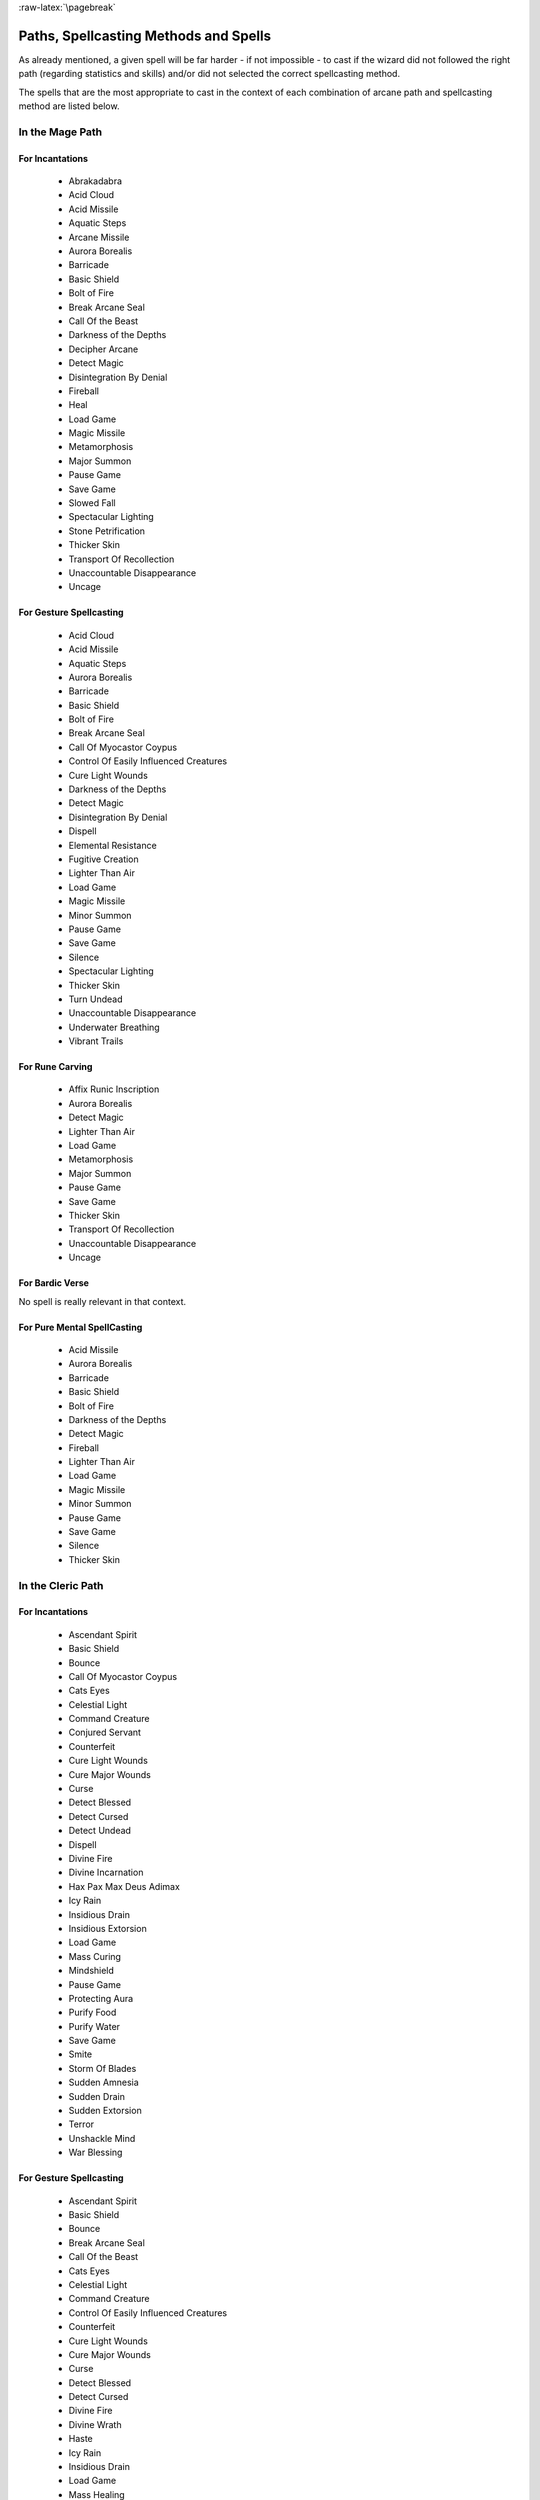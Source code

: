 
:raw-latex:`\pagebreak`


Paths, Spellcasting Methods and Spells
--------------------------------------

As already mentioned, a given spell will be far harder - if not impossible - to cast if the wizard did not followed the right path (regarding statistics and skills) and/or did not selected the correct spellcasting method.

The spells that are the most appropriate to cast in the context of each combination of arcane path and spellcasting method are listed below.



In the Mage Path
................


For Incantations
________________

 - Abrakadabra
 - Acid Cloud
 - Acid Missile
 - Aquatic Steps 
 - Arcane Missile
 - Aurora Borealis
 - Barricade 
 - Basic Shield
 - Bolt of Fire
 - Break Arcane Seal
 - Call Of the Beast
 - Darkness of the Depths
 - Decipher Arcane
 - Detect Magic
 - Disintegration By Denial
 - Fireball
 - Heal
 - Load Game
 - Magic Missile 
 - Metamorphosis
 - Major Summon 
 - Pause Game
 - Save Game
 - Slowed Fall
 - Spectacular Lighting
 - Stone Petrification 
 - Thicker Skin
 - Transport Of Recollection
 - Unaccountable Disappearance 
 - Uncage
 
 
For Gesture Spellcasting
________________________

 - Acid Cloud
 - Acid Missile
 - Aquatic Steps 
 - Aurora Borealis
 - Barricade 
 - Basic Shield
 - Bolt of Fire
 - Break Arcane Seal
 - Call Of Myocastor Coypus
 - Control Of Easily Influenced Creatures
 - Cure Light Wounds
 - Darkness of the Depths
 - Detect Magic
 - Disintegration By Denial
 - Dispell
 - Elemental Resistance
 - Fugitive Creation
 - Lighter Than Air
 - Load Game
 - Magic Missile 
 - Minor Summon
 - Pause Game
 - Save Game
 - Silence
 - Spectacular Lighting
 - Thicker Skin
 - Turn Undead
 - Unaccountable Disappearance 
 - Underwater Breathing
 - Vibrant Trails


For Rune Carving
________________

 - Affix Runic Inscription
 - Aurora Borealis
 - Detect Magic
 - Lighter Than Air
 - Load Game
 - Metamorphosis
 - Major Summon 
 - Pause Game
 - Save Game
 - Thicker Skin
 - Transport Of Recollection
 - Unaccountable Disappearance 
 - Uncage
 

For Bardic Verse
________________

No spell is really relevant in that context.


For Pure Mental SpellCasting
____________________________

 - Acid Missile
 - Aurora Borealis
 - Barricade 
 - Basic Shield
 - Bolt of Fire
 - Darkness of the Depths
 - Detect Magic
 - Fireball
 - Lighter Than Air
 - Load Game
 - Magic Missile 
 - Minor Summon
 - Pause Game
 - Save Game
 - Silence
 - Thicker Skin





In the Cleric Path
................


For Incantations
________________

 - Ascendant Spirit
 - Basic Shield
 - Bounce
 - Call Of Myocastor Coypus
 - Cats Eyes
 - Celestial Light
 - Command Creature
 - Conjured Servant 
 - Counterfeit
 - Cure Light Wounds
 - Cure Major Wounds
 - Curse 
 - Detect Blessed
 - Detect Cursed
 - Detect Undead
 - Dispell
 - Divine Fire 
 - Divine Incarnation
 - Hax Pax Max Deus Adimax
 - Icy Rain
 - Insidious Drain
 - Insidious Extorsion 
 - Load Game
 - Mass Curing
 - Mindshield
 - Pause Game
 - Protecting Aura
 - Purify Food
 - Purify Water
 - Save Game
 - Smite
 - Storm Of Blades
 - Sudden Amnesia
 - Sudden Drain
 - Sudden Extorsion 
 - Terror
 - Unshackle Mind
 - War Blessing

 
For Gesture Spellcasting
________________________

 - Ascendant Spirit
 - Basic Shield
 - Bounce
 - Break Arcane Seal
 - Call Of the Beast
 - Cats Eyes
 - Celestial Light
 - Command Creature
 - Control Of Easily Influenced Creatures
 - Counterfeit
 - Cure Light Wounds
 - Cure Major Wounds
 - Curse 
 - Detect Blessed
 - Detect Cursed
 - Divine Fire 
 - Divine Wrath 
 - Haste
 - Icy Rain
 - Insidious Drain
 - Load Game
 - Mass Healing
 - Mindshield
 - Pause Game
 - Pax Dei
 - Protecting Aura
 - Purify Food
 - Purify Water
 - Save Game
 - Slow
 - Smite
 - Sudden Amnesia
 - Sudden Drain
 - Terror
 

For Rune Carving
________________

 - Affix Runic Inscription
 - Aquatic Steps 
 - Ascendant Spirit
 - Barricade 
 - Basic Shield
 - Bounce
 - Break Arcane Seal
 - Cats Eyes
 - Celestial Light
 - Conjured Servant 
 - Cure Light Wounds
 - Cure Major Wounds
 - Curse 
 - Detect Undead
 - Elemental Resistance
 - Heal
 - Insidious Extorsion 
 - Load Game
 - Mindshield
 - Pause Game
 - Protecting Aura
 - Purify Food
 - Purify Water
 - Save Game
 - Sudden Amnesia
 - Sudden Drain
 - Sudden Extorsion 
 - Terror
 - Tutelary Intervention
 - Unshackle Mind
 - War Blessing


For Bardic Verse
________________

 - Ascendant Spirit
 - Basic Shield
 - Load Game
 - Pause Game
 - Protecting Aura
 - Purify Food
 - Purify Water
 - Save Game
 - Sudden Amnesia
 - Unshackle Mind


For Pure Mental SpellCasting
____________________________

 - Ascendant Spirit
 - Basic Shield
 - Bounce
 - Cats Eyes
 - Cure Major Wounds
 - Curse 
 - Detect Blessed
 - Detect Cursed
 - Insidious Drain
 - Load Game
 - Mindshield
 - Pause Game
 - Protecting Aura
 - Purify Food
 - Purify Water
 - Save Game
 - Sudden Amnesia
 - Terror
 - Unshackle Mind





In the Bard Path
................


For Incantations
________________

 - Athletic Digression
 - Empathic Understanding
 - Kind Suggestion
 - Load Game
 - Migdal Bavel
 - Pause Game
 - Save Game
 - Sonic Blast
 
 
For Gesture Spellcasting
________________________

 - Kind Suggestion
 - Load Game
 - Pause Game
 - Sonic Blast
 - Save Game


For Rune Carving
________________

No spell is really relevant in that context.


For Bardic Verse
________________

 - Athletic Digression
 - Call Of Myocastor Coypus
 - Chameleon
 - Control Of Easily Influenced Creatures
 - Courage
 - Cure Light Wounds
 - Delay Poison 
 - Elemental Resistance
 - Empathic Understanding
 - Harmony Offer
 - Heal
 - Induced Sleep
 - Load Game
 - Pacification
 - Pause Game
 - Projected Confusion
 - Rage
 - Save Game
 - Sonic Blast
 - Sorcerer Destabilization


For Pure Mental SpellCasting
____________________________

 - Kind Suggestion
 - Load Game
 - Pause Game
 - Save Game

